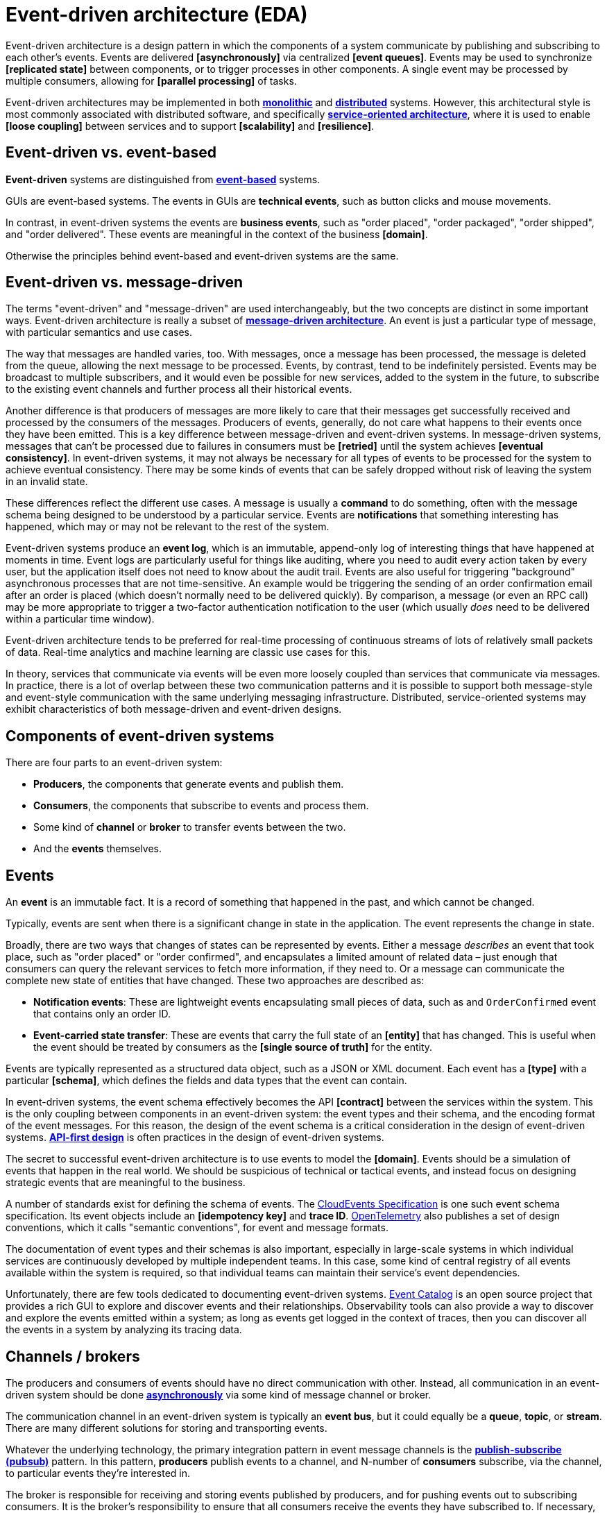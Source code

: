 = Event-driven architecture (EDA)

// TODO: https://www.confluent.io/learn/event-driven-architecture/

Event-driven architecture is a design pattern in which the components of a system communicate by publishing and subscribing to each other's events. Events are delivered *[asynchronously]* via centralized *[event queues]*. Events may be used to synchronize *[replicated state]* between components, or to trigger processes in other components. A single event may be processed by multiple consumers, allowing for *[parallel processing]* of tasks.

Event-driven architectures may be implemented in both *link:./monolith.adoc[monolithic]* and *link:./distributed-system.adoc[distributed]* systems. However, this architectural style is most commonly associated with distributed software, and specifically *link:./service-oriented-architecture.adoc[service-oriented architecture]*, where it is used to enable *[loose coupling]* between services and to support *[scalability]* and *[resilience]*.

== Event-driven vs. event-based

*Event-driven* systems are distinguished from *link:./event-based-systems.adoc[event-based]* systems.

GUIs are event-based systems. The events in GUIs are *technical events*, such as button clicks and mouse movements.

In contrast, in event-driven systems the events are *business events*, such as "order placed", "order packaged", "order shipped", and "order delivered". These events are meaningful in the context of the business *[domain]*.

Otherwise the principles behind event-based and event-driven systems are the same.

== Event-driven vs. message-driven

The terms "event-driven" and "message-driven" are used interchangeably, but the two concepts are distinct in some important ways. Event-driven architecture is really a subset of *link:./message-driven-architecture.adoc[message-driven architecture]*. An event is just a particular type of message, with particular semantics and use cases.

The way that messages are handled varies, too. With messages, once a message has been processed, the message is deleted from the queue, allowing the next message to be processed. Events, by contrast, tend to be indefinitely persisted. Events may be broadcast to multiple subscribers, and it would even be possible for new services, added to the system in the future, to subscribe to the existing event channels and further process all their historical events.

Another difference is that producers of messages are more likely to care that their messages get successfully received and processed by the consumers of the messages. Producers of events, generally, do not care what happens to their events once they have been emitted. This is a key difference between message-driven and event-driven systems. In message-driven systems, messages that can't be processed due to failures in consumers must be *[retried]* until the system achieves *[eventual consistency]*. In event-driven systems, it may not always be necessary for all types of events to be processed for the system to achieve eventual consistency. There may be some kinds of events that can be safely dropped without risk of leaving the system in an invalid state.

These differences reflect the different use cases. A message is usually a *command* to do something, often with the message schema being designed to be understood by a particular service. Events are *notifications* that something interesting has happened, which may or may not be relevant to the rest of the system.

Event-driven systems produce an *event log*, which is an immutable, append-only log of interesting things that have happened at moments in time. Event logs are particularly useful for things like auditing, where you need to audit every action taken by every user, but the application itself does not need to know about the audit trail. Events are also useful for triggering "background" asynchronous processes that are not time-sensitive. An example would be triggering the sending of an order confirmation email after an order is placed (which doesn't normally need to be delivered quickly). By comparison, a message (or even an RPC call) may be more appropriate to trigger a two-factor authentication notification to the user (which usually _does_ need to be delivered within a particular time window).

Event-driven architecture tends to be preferred for real-time processing of continuous streams of lots of relatively small packets of data. Real-time analytics and machine learning are classic use cases for this.

In theory, services that communicate via events will be even more loosely coupled than services that communicate via messages. In practice, there is a lot of overlap between these two communication patterns and it is possible to support both message-style and event-style communication with the same underlying messaging infrastructure. Distributed, service-oriented systems may exhibit characteristics of both message-driven and event-driven designs.

== Components of event-driven systems

There are four parts to an event-driven system:

* *Producers*, the components that generate events and publish them.
* *Consumers*, the components that subscribe to events and process them.
* Some kind of *channel* or *broker* to transfer events between the two.
* And the *events* themselves.

== Events

An *event* is an immutable fact. It is a record of something that happened in the past, and which cannot be changed.

Typically, events are sent when there is a significant change in state in the application. The event represents the change in state.

Broadly, there are two ways that changes of states can be represented by events. Either a message _describes_ an event that took place, such as "order placed" or "order confirmed", and encapsulates a limited amount of related data – just enough that consumers can query the relevant services to fetch more information, if they need to. Or a message can communicate the complete new state of entities that have changed. These two approaches are described as:

* *Notification events*: These are lightweight events encapsulating small pieces of data, such as and `OrderConfirmed` event that contains only an order ID.

* *Event-carried state transfer*: These are events that carry the full state of an *[entity]* that has changed. This is useful when the event should be treated by consumers as the *[single source of truth]* for the entity.

Events are typically represented as a structured data object, such as a JSON or XML document. Each event has a *[type]* with a particular *[schema]*, which defines the fields and data types that the event can contain.

In event-driven systems, the event schema effectively becomes the API *[contract]* between the services within the system. This is the only coupling between components in an event-driven system: the event types and their schema, and the encoding format of the event messages. For this reason, the design of the event schema is a critical consideration in the design of event-driven systems. *link:./api-first-design.adoc[API-first design]* is often practices in the design of event-driven systems.

The secret to successful event-driven architecture is to use events to model the *[domain]*. Events should be a simulation of events that happen in the real world. We should be suspicious of technical or tactical events, and instead focus on designing strategic events that are meaningful to the business.

A number of standards exist for defining the schema of events. The https://github.com/cloudevents/spec[CloudEvents Specification] is one such event schema specification. Its event objects include an *[idempotency key]* and *trace ID*. https://opentelemetry.io/docs/specs/semconv/general/events/[OpenTelemetry] also publishes a set of design conventions, which it calls "semantic conventions", for event and message formats.

The documentation of event types and their schemas is also important, especially in large-scale systems in which individual services are continuously developed by multiple independent teams. In this case, some kind of central registry of all events available within the system is required, so that individual teams can maintain their service's event dependencies.

Unfortunately, there are few tools dedicated to documenting event-driven systems. https://www.eventcatalog.dev/[Event Catalog] is an open source project that provides a rich GUI to explore and discover events and their relationships. Observability tools can also provide a way to discover and explore the events emitted within a system; as long as events get logged in the context of traces, then you can discover all the events in a system by analyzing its tracing data.

== Channels / brokers

The producers and consumers of events should have no direct communication with other. Instead, all communication in an event-driven system should be done *link:./asynchronous-communication.adoc[asynchronously]* via some kind of message channel or broker.

The communication channel in an event-driven system is typically an *event bus*, but it could equally be a *queue*, *topic*, or *stream*. There are many different solutions for storing and transporting events.

Whatever the underlying technology, the primary integration pattern in event message channels is the *link:./publish-subscribe-pattern.adoc[publish-subscribe (pubsub)]* pattern. In this pattern, *producers* publish events to a channel, and N-number of *consumers* subscribe, via the channel, to particular events they're interested in.

The broker is responsible for receiving and storing events published by producers, and for pushing events out to subscribing consumers. It is the broker's responsibility to ensure that all consumers receive the events they have subscribed to. If necessary, the broker should *[retry]* event pushes.

[NOTE]
======
Even-driven systems can also be *synchronous*. In this case, consumers directly subscribe to producers, rather than indirectly via a central broker. Producers notify their consumers of new events directly, and immediately after the events occur. This is an implementation of the *link:./observer-pattern.adoc[observer pattern]*, rather than the publish-subscribe pattern. However, it is more conventional to talk about event-driven architecture as an asynchronous communication pattern, implemented using publish-subscribe.
======

== Producers and consumers

Producers and consumers have very different responsibilities.

The primary responsibility of producers is to produce events to an agreed *[schema]*, and to try to avoid introducing *link:./backwards-compatibility.adoc[breaking changes]* to that schema. *[Versioning]* systems should be used used to manage the rollout of breaking changes to event schema in an incremental way.

A producer is _not_ responsible for how other components use its events. This is a key difference with message-driven systems, in which producers of messages often do care that their messages get processed by consumers. In event-driven systems, producers are not concerned with the downstream consumers of their events. They just publish events and move on. Some events may not be consumed at all, and that's fine.

This design constraint means a whole host of responsibilities are shifted out of the producers. For example, in synchronous communication patterns, producers need to be concerned with the *[health]* of consumers, and the *[throughput]* they can handle. In event-driven systems, these concerns are shifted to external infrastructure components. For example, the *[event bus]* may have the responsibility for planning and handling the *[ingestion rate]* at which events are delivered to subscribers.

Individual services may be both producers and consumers of events, producing events of some types while consuming events of other types.

== Trade-offs

=== Advantages fo event-driven architecture

These constraints on the design of event-driven distributed software gives those systems a high degree of *link:./evolvability.adoc[evolvability]*. The *[loose coupling]* between services means that individual services can be developed, deployed, and scaled independently of other services. You can also add more functionality – such as auditing or data processing – without slowing down the publishing services. If we model our system's communication mechanisms as a series of events, then it is trivially simple to add more behavior in the future. We simply build and deploy new services into the system, which implement new business cases for processing of existing data. Event-driven systems can be scaled in _unplanned_ ways. An event-driven system is almost designed to _expect_ new functionality to be plugged in to it in the future.

****
Event-driven system designs support *[evolutionary architecture]*.
****

As with message-driven systems, event-driven systems are highly *link:./scalability.adoc[scalable]*. For example, if the number of events being published increases, you can *[replicate]* subscribers to process them.

Event-driven systems can be made to be highly *link:./fault-tolerance.adoc[resilient]*, too. If a subscriber goes down, the event broker will keep the event until the subscriber comes back online. The subscriber can then pick up where it left off.

Responsibilities for managing the lifecycle of events, *[retrying]* failed messages, and *[monitoring]* traffic, and so on, can all be delegated to the event broker. A lot of *[accidental complexity]* is extracted away from the services themselves, which are left to be more focused on the data and logic of their respective *[subdomains]*.

=== Disadvantages of event-driven architecture

The decoupled nature of event-driven services comes with some costs. In particular, it is harder to reason about the system as a whole,because the interactions between services are not explicit. This can make it harder to debug and monitor the system. For example, if a consumer is not processing events as expected, it can be difficult to determine where the problem lies.

*[Observability]* strategies can mitigate some of these costs. In particular, distributed *[tracing]* can help to understand the flow of events through a distributed system, to understand cause-and-effect. These tools can also help to audit event systems, for example to understand who are the consumers of particular versions of particular event types, so as to manage the deprecation of old events.

[TIP]
======
As with all logging, you should be careful not to log sensitive information that is transported via events. For this reason, a best practice is to log the _schema_ of events rather than their actual data.
======

The other main challenge associated with implementing event-driven architecture is concerned with achieving *link:./consistency.adoc[data consistency]*. In any system using asynchronous communication between its components, there is always going to be a delay between when an event is published and when subscribers pick it up and process it. Within this time window, data may be inconsistent in different parts of the application where it needs to be *[replicated]*.

This issue can be offset somewhat by ensuring that you have plenty of subscribers running to keep up with the event stream at all time, so keeping *[latency]* to a minimum. The trade-off here is that keeping lots of spare capacity on tap can be expensive.

Another possible solution is to have publishers directly write to a *[cache]* in front of dependent services where data consistency is critical. For example, the orders service may directly update the cache for the product inventory service when orders are placed. This way, consumers of the inventory service, which read its cache, will never be told that an item is in stock when it is not. The cache will be updated again once the inventory service has received the order event.

However, no strategies will be enough to eliminate the problem of data inconsistency entirely. Event-driven systems are inherently *[eventually consistent]*, which will not be good enough for some use cases such as financial transactions or synchronizing orders with stock levels in e-commerce systems. However, for a great many domains it will be sufficient to reduce the latency in achieving eventual consistency to mere milliseconds, by provisioning plenty of spare capacity to keep up with the event stream at all times.

Another potential issue with event-based systems is with *duplicate messages*. Event brokers keep a check on the messages they sent out, but they do not necessarily keep a record of every message they receive. Thus, if a subscriber goes offline, no problem. When it comes back online, it will receive from the broker messages from its last checkpoint. It will not miss any messages that arrived in the broker while it was offline. But if publishers send duplicate messages to the broker, the broker would assume they are new messages, representing different events, and therefore the consumers will receive and process the duplicates. Implementing *[idempotency]* in the event schema can mitigate this issue.

Finally, event brokers represent a *[single point of failure]*, but this can be mitigated through *[horizontal scaling]* and *[load balancing]*.
